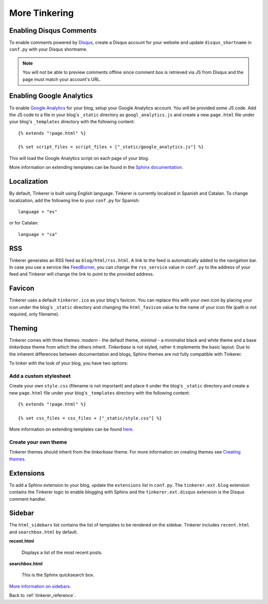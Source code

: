 More Tinkering
==============

Enabling Disqus Comments
------------------------

To enable comments powered by `Disqus <http://disqus.com>`_, create a Disqus
account for your website and update ``disqus_shortname`` in ``conf.py`` with 
your Disqus shortname.

.. note::

    You will not be able to preview comments offline since comment box is 
    retrieved via JS from Disqus and the page must match your account's URL.

Enabling Google Analytics
-------------------------

.. highlight:: html

To enable `Google Analytics <http://google.com/analytics>`_ for your blog, 
setup your Google Analytics account. You will be provided some JS  code.
Add the JS code to a file in your blog's ``_static`` directory as 
``googl_analytics.js`` and create a new ``page.html`` file under your blog's 
``_templates`` directory with the following content::

   {% extends "!page.html" %}

   {% set script_files = script_files + ["_static/google_analytics.js"] %}

This will load the Google Analytics script on each page of your blog.

More information on extending templates can be found in the
`Sphinx documentation <http://sphinx.pocoo.org/templating.html#script_files>`_.

Localization
------------

.. highlight:: python

By default, Tinkerer is built using English language. Tinkerer is currently 
localized in Spanish and Catalan. To change localization, add the following 
line to your ``conf.py`` for Spanish::

   language = "es"
   
or for Catalan::

   language = "ca"

.. highlight:: html

RSS
---

Tinkerer generates an RSS feed as ``blog/html/rss.html``. A link to the feed is 
automatically added to the navigation bar. In case you use a service like
`FeedBurner <http://www.feedburner.com>`_, you can change the ``rss_service``
value in ``conf.py`` to the address of your feed and Tinkerer will change the
link to point to the provided address.

Favicon
-------

Tinkerer uses a default ``tinkerer.ico`` as your blog's favicon. You can 
replace this with your own icon by placing your icon under the blog's 
``_static`` directory and changing the ``html_favicon`` value to the name
of your icon file (path is not required, only filename).

Theming
-------

Tinkerer comes with three themes: *modern* - the default theme, *minimal* - a
minimalist black and white theme and a base *tinkerbase* theme from which the
others inherit. *Tinkerbase* is not styled, rather it implements the basic
layout. Due to the inherent differences between documentation and blogs, 
Sphinx themes are not fully compatible with Tinkerer.

To tinker with the look of your blog, you have two options:

Add a custom stylesheet
~~~~~~~~~~~~~~~~~~~~~~~

Create your own ``style.css`` (filename is not important) and place it under 
the blog's ``_static`` directory and create a new ``page.html`` file under 
your blog's ``_templates`` directory with the following content::

    {% extends "!page.html" %}

    {% set css_files = css_files + ["_static/style.css"] %}

More information on extending templates can be found 
`here <http://sphinx.pocoo.org/templating.html#css_files>`_.

Create your own theme
~~~~~~~~~~~~~~~~~~~~~

Tinkerer themes should inherit from the *tinkerbase* theme. For more information 
on creating themes see 
`Creating themes <http://sphinx.pocoo.org/theming.html#creating-themes>`_.

Extensions
----------

To add a Sphinx extension to your blog, update the ``extensions`` list in
``conf.py``. The ``tinkerer.ext.blog`` extension contains the Tinkerer logic to
enable blogging with Sphinx and the ``tinkerer.ext.disqus`` extension is the 
Disqus comment handler.

Sidebar
-------

The ``html_sidebars`` list contains the list of templates to be rendered on the 
sidebar. Tinkerer includes ``recent.html`` and ``searchbox.html`` by default.

**recent.html** 

    Displays a list of the most recent posts.

**searchbox.html**

    This is the Sphinx quicksearch box.    

`More information on sidebars <http://sphinx.pocoo.org/config.html#confval-html_sidebars>`_.

Back to :ref:`tinkerer_reference`.

